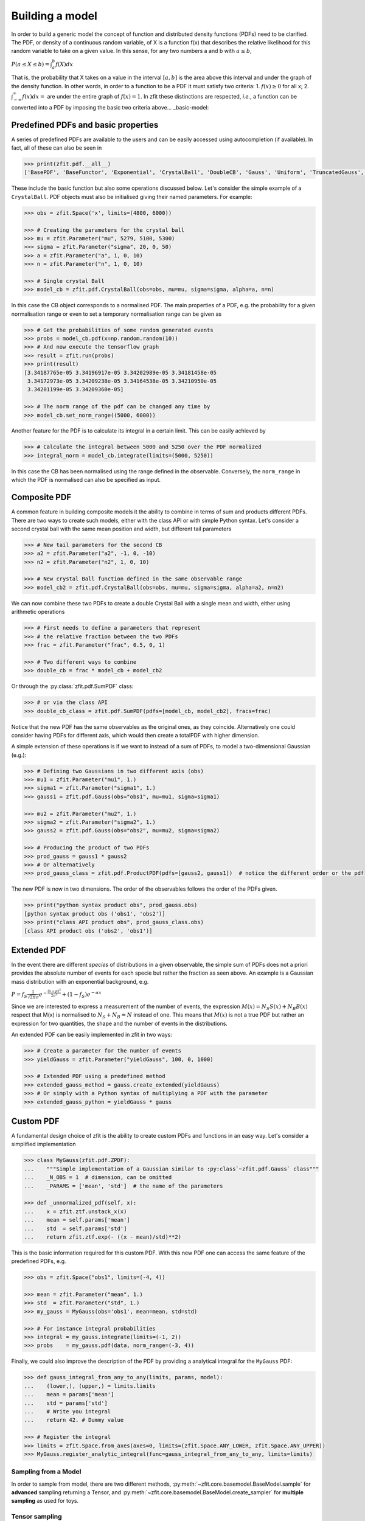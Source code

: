 Building a model
================

In order to build a generic model the concept of function and distributed density functions (PDFs) need to be clarified.
The PDF, or density of a continuous random variable, of X is a function f(x) that describes the relative likelihood for this random variable to take on a given value.
In this sense, for any two numbers a and b with :math:`a \leq b`,

:math:`P(a \leq X \leq b) = \int^{b}_{a}f(X)dx`

That is, the probability that X takes on a value in the interval :math:`[a, b]` is the area above this interval and under the graph of the density function.
In other words, in order to a function to be a PDF it must satisfy two criteria:
1. :math:`f(x) \geq 0` for all x;
2. :math:`\int^{\infty}_{-\infty}f(x)dx =` are under the entire graph of :math:`f(x)=1`.
In zfit these distinctions are respected, *i.e.*, a function can be converted into a PDF by imposing the basic two criteria above... _basic-model:

Predefined PDFs and basic properties
------------------------------------

A series of predefined PDFs are available to the users and can be easily accessed using autocompletion (if available). In fact, all of these can also be seen in

.. code-block:: pycon

    >>> print(zfit.pdf.__all__)
    ['BasePDF', 'BaseFunctor', 'Exponential', 'CrystalBall', 'DoubleCB', 'Gauss', 'Uniform', 'TruncatedGauss', 'WrapDistribution', 'Chebyshev', 'Legendre', 'Chebyshev2', 'Hermite', 'Laguerre', 'RecursivePolynomial', 'ProductPDF', 'SumPDF', 'ZPDF', 'SimplePDF', 'SimpleFunctorPDF']

These include the basic function but also some operations discussed below. Let's consider the simple example of a ``CrystalBall``.
PDF objects must also be initialised giving their named parameters. For example:

.. code-block:: pycon

    >>> obs = zfit.Space('x', limits=(4800, 6000))

    >>> # Creating the parameters for the crystal ball
    >>> mu = zfit.Parameter("mu", 5279, 5100, 5300)
    >>> sigma = zfit.Parameter("sigma", 20, 0, 50)
    >>> a = zfit.Parameter("a", 1, 0, 10)
    >>> n = zfit.Parameter("n", 1, 0, 10)

    >>> # Single crystal Ball
    >>> model_cb = zfit.pdf.CrystalBall(obs=obs, mu=mu, sigma=sigma, alpha=a, n=n)

In this case the CB object corresponds to a normalised PDF. The main properties of a PDF, e.g. the probability for a given normalisation range or even
to set a temporary normalisation range can be given as

.. code-block:: pycon

    >>> # Get the probabilities of some random generated events
    >>> probs = model_cb.pdf(x=np.random.random(10))
    >>> # And now execute the tensorflow graph
    >>> result = zfit.run(probs)
    >>> print(result)
    [3.34187765e-05 3.34196917e-05 3.34202989e-05 3.34181458e-05
     3.34172973e-05 3.34209238e-05 3.34164538e-05 3.34210950e-05
     3.34201199e-05 3.34209360e-05]

    >>> # The norm range of the pdf can be changed any time by
    >>> model_cb.set_norm_range((5000, 6000))

Another feature for the PDF is to calculate its integral in a certain limit. This can be easily achieved by

.. code-block:: pycon

    >>> # Calculate the integral between 5000 and 5250 over the PDF normalized
    >>> integral_norm = model_cb.integrate(limits=(5000, 5250))

In this case the CB has been normalised using the range defined in the observable.
Conversely, the ``norm_range`` in which the PDF is normalised can also be specified as input.

Composite PDF
-------------

A common feature in building composite models it the ability to combine in terms of sum and products different PDFs.
There are two ways to create such models, either with the class API or with simple Python syntax.
Let's consider a second crystal ball with the same mean position and width, but different tail parameters

.. code-block:: pycon

    >>> # New tail parameters for the second CB
    >>> a2 = zfit.Parameter("a2", -1, 0, -10)
    >>> n2 = zfit.Parameter("n2", 1, 0, 10)

    >>> # New crystal Ball function defined in the same observable range
    >>> model_cb2 = zfit.pdf.CrystalBall(obs=obs, mu=mu, sigma=sigma, alpha=a2, n=n2)

We can now combine these two PDFs to create a double Crystal Ball with a single mean and width, either using arithmetic operations

.. code-block:: pycon

    >>> # First needs to define a parameters that represent
    >>> # the relative fraction between the two PDFs
    >>> frac = zfit.Parameter("frac", 0.5, 0, 1)

    >>> # Two different ways to combine
    >>> double_cb = frac * model_cb + model_cb2

Or through the :py:class:`zfit.pdf.SumPDF` class:

.. code-block:: pycon

    >>> # or via the class API
    >>> double_cb_class = zfit.pdf.SumPDF(pdfs=[model_cb, model_cb2], fracs=frac)

Notice that the new PDF has the same observables as the original ones, as they coincide.
Alternatively one could consider having PDFs for different axis, which would then create a totalPDF with higher dimension.

A simple extension of these operations is if we want to instead of a sum of PDFs, to model a two-dimensional Gaussian (e.g.):

.. code-block:: pycon

    >>> # Defining two Gaussians in two different axis (obs)
    >>> mu1 = zfit.Parameter("mu1", 1.)
    >>> sigma1 = zfit.Parameter("sigma1", 1.)
    >>> gauss1 = zfit.pdf.Gauss(obs="obs1", mu=mu1, sigma=sigma1)

    >>> mu2 = zfit.Parameter("mu2", 1.)
    >>> sigma2 = zfit.Parameter("sigma2", 1.)
    >>> gauss2 = zfit.pdf.Gauss(obs="obs2", mu=mu2, sigma=sigma2)

    >>> # Producing the product of two PDFs
    >>> prod_gauss = gauss1 * gauss2
    >>> # Or alternatively
    >>> prod_gauss_class = zfit.pdf.ProductPDF(pdfs=[gauss2, gauss1])  # notice the different order or the pdf

The new PDF is now in two dimensions.
The order of the observables follows the order of the PDFs given.

.. code-block:: pycon

    >>> print("python syntax product obs", prod_gauss.obs)
    [python syntax product obs ('obs1', 'obs2')]
    >>> print("class API product obs", prod_gauss_class.obs)
    [class API product obs ('obs2', 'obs1')]


Extended PDF
------------

In the event there are different *species* of distributions in a given observable,
the simple sum of PDFs does not a priori provides the absolute number of events for each specie but rather the fraction as seen above.
An example is a Gaussian mass distribution with an exponential background, e.g.

:math:`P = f_{S}\frac{1}{\sqrt{2\pi}\sigma} e^{-\frac{(x-\mu)^{2}}{2\sigma^{2}}} + (1 - f_{S}) e^{-\alpha x}`

Since we are interested to express a measurement of the number of events,
the expression :math:`M(x) = N_{S}S(x) + N_{B}B(x)` respect that M(x) is normalised to :math:`N_{S} + N_{B} = N` instead of one.
This means that :math:`M(x)` is not a true PDF but rather an expression for two quantities, the shape and the number of events in the distributions.

An extended PDF can be easily implemented in zfit in two ways:

.. code-block:: pycon

    >>> # Create a parameter for the number of events
    >>> yieldGauss = zfit.Parameter("yieldGauss", 100, 0, 1000)

    >>> # Extended PDF using a predefined method
    >>> extended_gauss_method = gauss.create_extended(yieldGauss)
    >>> # Or simply with a Python syntax of multiplying a PDF with the parameter
    >>> extended_gauss_python = yieldGauss * gauss


Custom PDF
----------
A fundamental design choice of zfit is the ability to create custom PDFs and functions in an easy way.
Let's consider a simplified implementation


.. code-block:: pycon

    >>> class MyGauss(zfit.pdf.ZPDF):
    ...    """Simple implementation of a Gaussian similar to :py:class`~zfit.pdf.Gauss` class"""
    ...    _N_OBS = 1  # dimension, can be omitted
    ...    _PARAMS = ['mean', 'std']  # the name of the parameters

    >>> def _unnormalized_pdf(self, x):
    ...    x = zfit.ztf.unstack_x(x)
    ...    mean = self.params['mean']
    ...    std  = self.params['std']
    ...    return zfit.ztf.exp(- ((x - mean)/std)**2)

This is the basic information required for this custom PDF.
With this new PDF one can access the same feature of the predefined PDFs, e.g.

.. code-block:: pycon

    >>> obs = zfit.Space("obs1", limits=(-4, 4))

    >>> mean = zfit.Parameter("mean", 1.)
    >>> std  = zfit.Parameter("std", 1.)
    >>> my_gauss = MyGauss(obs='obs1', mean=mean, std=std)

    >>> # For instance integral probabilities
    >>> integral = my_gauss.integrate(limits=(-1, 2))
    >>> probs    = my_gauss.pdf(data, norm_range=(-3, 4))

Finally, we could also improve the description of the PDF by providing a analytical integral for the ``MyGauss`` PDF:

.. code-block:: pycon

    >>> def gauss_integral_from_any_to_any(limits, params, model):
    ...    (lower,), (upper,) = limits.limits
    ...    mean = params['mean']
    ...    std = params['std']
    ...    # Write you integral
    ...    return 42. # Dummy value

    >>> # Register the integral
    >>> limits = zfit.Space.from_axes(axes=0, limits=(zfit.Space.ANY_LOWER, zfit.Space.ANY_UPPER))
    >>> MyGauss.register_analytic_integral(func=gauss_integral_from_any_to_any, limits=limits)


Sampling from a Model
'''''''''''''''''''''

In order to sample from model, there are two different methods,
:py:meth:`~zfit.core.basemodel.BaseModel.sample` for **advanced** sampling returning a Tensor, and
:py:meth:`~zfit.core.basemodel.BaseModel.create_sampler` for **multiple sampling** as used for toys.

Tensor sampling
'''''''''''''''''

The sample from :py:meth:`~zfit.core.basemodel.BaseModel.sample` is a Tensor that samples when executed.
This is for an advanced usecase only

Playing with toys: Multiple samplings
'''''''''''''''''''''''''''''''''''''

The method :py:meth:`~zfit.core.basemodel.BaseModel.create_sampler` returns a sampler that can be used
like a :py:class:`~zift.Data` object (e.g. for building a :py:class:`~zfit.core.interfaces.ZfitLoss`).
The sampling itself is *not yet done* but only when :py:meth:`~zfit.core.data.Sampler.resample` is
invoked. The sample generated depends on the original pdf at this point, e.g. parameters have the
value they have when the :py:meth:`~zfit.core.data.Sampler.resample` is invoked. To have certain
parameters fixed, they have to be specified *either* on :py:meth:`~zfit.core.basemodel.BaseModel.create_sampler`
via `fixed_params`, on :py:meth:`~zfit.core.data.Sampler.resample` by specifying which parameter
will take which value via `param_values` or by changing the attribute of :py:class:`~zfit.core.data.Sampler`.

How typically toys look like:
.. _playing_with_toys:

A typical example of toys would therefore look like

.. code:: pycon

    >>> # create a model depending on mu, sigma

    >>> sampler = model.create_sampler(n=1000, fixed_params=True)
    >>> nll = zfit.loss.UnbinnedNLL(model=model, data=sampler)

    >>> minimizer = zfit.minimize.Minuit()

    >>> for run_number in n_runs:
    ...    # initialize the parameters randomly
    ...    sampler.resample()  # now the resampling gets executed
    ...
    ...    mu.set_value(np.random.normal())
    ...    sigma.set_value(abs(np.random.normal()))
    ...
    ...    result = minimizer.minimize(nll)
    ...
    ...    # safe the result, collect the values, calculate errors...

Here we fixed all parameters as they have been initialized and then sample. If we do not provide any
arguments to `resample`, this will always sample now from the distribution with the parameters set to the
 values when the sampler was created.


To give another, though not very useful example:

.. code:: pycon

    >>> # create a model depending on mu1, sigma1, mu2, sigma2

    >>> sampler = model.create_sampler(n=1000, fixed_params=[mu1, mu2])
    >>> nll = zfit.loss.UnbinnedNLL(model=model, data=sampler)

    >>> sampler.resample()  # now it sampled

    >>> # do something with nll
    >>> minimizer.minimize(nll)  # minimize

    >>> sampler.resample()
    >>> # note that the nll, being dependent on `sampler`, also changed!

The sample is now resampled with the *current values* (minimized values) of `sigma1`, `sigma2` and with
the initial values of `mu1`, `mu2` (because they have been fixed).

We can also specify the parameter values explicitly by
using the following argument. Reusing the example above

.. code:: pycon

    >>> sigma.set_value(np.random.normal())
    >>> sampler.resample(param_values={sigma1: 5})

The sample (and therefore also the sample the `nll` depends on) is now sampled with `sigma1` set to 5.

If some parameters are constrained to values observed from external measurements, usually Gaussian constraints,
then sampling of the observed values might be needed to obtain an unbiased sample from the model. Example:

.. code:: pycon

    >>> # same model depending on mu1, sigma1, mu2, sigma2

    >>> from contextlib import ExitStack

    >>> mu_sigma1 = zfit.param.ConstantParameter("mu_sigma1", 1.0)
    >>> mu_sigma2 = zfit.param.ConstantParameter("mu_sigma1", 0.5)
    >>> constraint = zfit.constraint.GaussianConstraint(x=[1.0, 0.5]
    ...                                                 mu=[sigma1, sigma2],
    ...                                                 sigma=[0.1, 0.05])

    >>> n_samples = 1000

    >>> sampler = model.create_sampler(n=n_samples, fixed_params=[mu1, mu2])
    >>> nll = zfit.loss.UnbinnedNLL(model=model, data=sampler, constraints=constraint)

    >>> constr_values = constraint.sample(n=n_samples)

    >>> for i in range(n_samples):
    ...     sampler.resample()
    ...     # do something with nll
    ...     with ExitStack() as stack:
    ...         for x, v in constr.items():
    ...             stack.enter_context(x.set_value())
    ...         minimizer.minimize(nll)  # minimize

